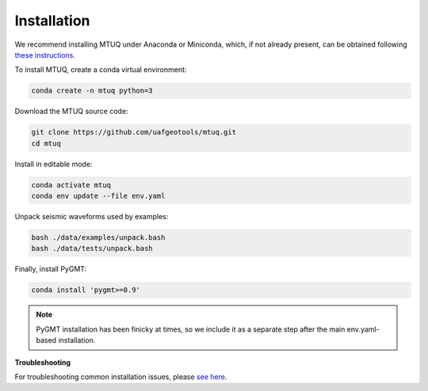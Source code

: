 Installation
============

We recommend installing MTUQ under Anaconda or Miniconda, which, if not already present, can be obtained following `these instructions <https://conda.io/projects/conda/en/latest/user-guide/install/index.html>`_.


To install MTUQ, create a conda virtual environment:

.. code::

   conda create -n mtuq python=3


Download the MTUQ source code:

.. code::

   git clone https://github.com/uafgeotools/mtuq.git
   cd mtuq


Install in editable mode:

.. code::

   conda activate mtuq
   conda env update --file env.yaml


Unpack seismic waveforms used by examples:

.. code::

    bash ./data/examples/unpack.bash
    bash ./data/tests/unpack.bash


Finally, install PyGMT:

.. code::

    conda install 'pygmt>=0.9'

.. note::

    PyGMT installation has been finicky at times, so we include it as a separate step after the main env.yaml-based installation. 


**Troubleshooting**

For troubleshooting common installation issues, please `see here <https://uafgeotools.github.io/mtuq/install/issues.html>`_.


